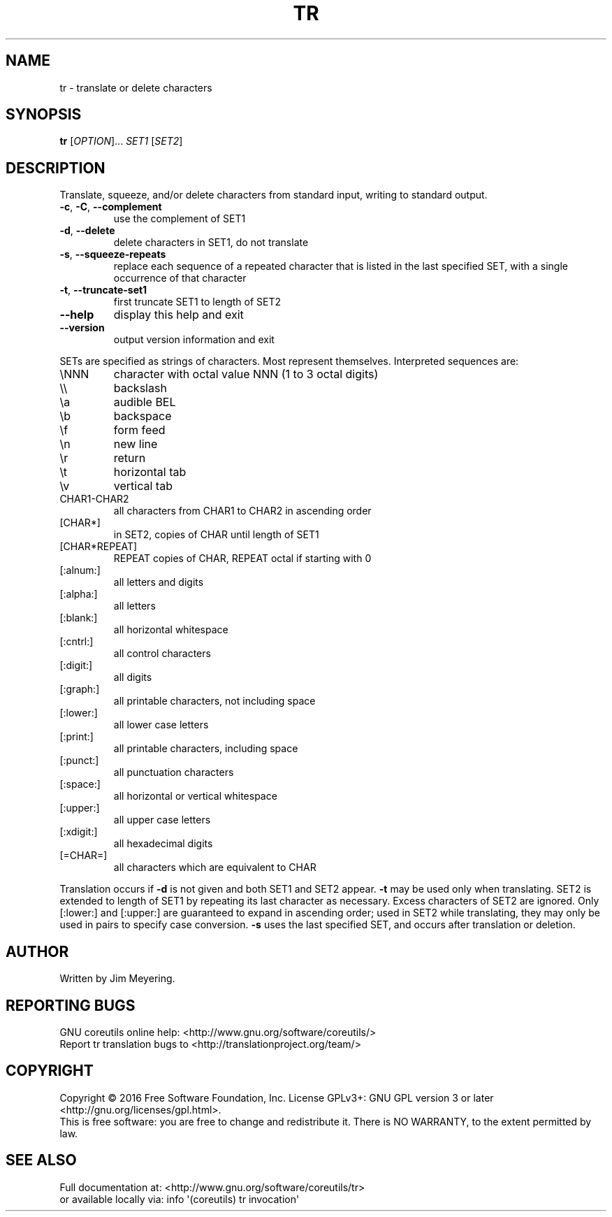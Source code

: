 .\" DO NOT MODIFY THIS FILE!  It was generated by help2man 1.47.3.
.TH TR "1" "February 2017" "GNU coreutils 8.26" "User Commands"
.SH NAME
tr \- translate or delete characters
.SH SYNOPSIS
.B tr
[\fI\,OPTION\/\fR]... \fI\,SET1 \/\fR[\fI\,SET2\/\fR]
.SH DESCRIPTION
.\" Add any additional description here
.PP
Translate, squeeze, and/or delete characters from standard input,
writing to standard output.
.TP
\fB\-c\fR, \fB\-C\fR, \fB\-\-complement\fR
use the complement of SET1
.TP
\fB\-d\fR, \fB\-\-delete\fR
delete characters in SET1, do not translate
.TP
\fB\-s\fR, \fB\-\-squeeze\-repeats\fR
replace each sequence of a repeated character
that is listed in the last specified SET,
with a single occurrence of that character
.TP
\fB\-t\fR, \fB\-\-truncate\-set1\fR
first truncate SET1 to length of SET2
.TP
\fB\-\-help\fR
display this help and exit
.TP
\fB\-\-version\fR
output version information and exit
.PP
SETs are specified as strings of characters.  Most represent themselves.
Interpreted sequences are:
.TP
\eNNN
character with octal value NNN (1 to 3 octal digits)
.TP
\e\e
backslash
.TP
\ea
audible BEL
.TP
\eb
backspace
.TP
\ef
form feed
.TP
\en
new line
.TP
\er
return
.TP
\et
horizontal tab
.TP
\ev
vertical tab
.TP
CHAR1\-CHAR2
all characters from CHAR1 to CHAR2 in ascending order
.TP
[CHAR*]
in SET2, copies of CHAR until length of SET1
.TP
[CHAR*REPEAT]
REPEAT copies of CHAR, REPEAT octal if starting with 0
.TP
[:alnum:]
all letters and digits
.TP
[:alpha:]
all letters
.TP
[:blank:]
all horizontal whitespace
.TP
[:cntrl:]
all control characters
.TP
[:digit:]
all digits
.TP
[:graph:]
all printable characters, not including space
.TP
[:lower:]
all lower case letters
.TP
[:print:]
all printable characters, including space
.TP
[:punct:]
all punctuation characters
.TP
[:space:]
all horizontal or vertical whitespace
.TP
[:upper:]
all upper case letters
.TP
[:xdigit:]
all hexadecimal digits
.TP
[=CHAR=]
all characters which are equivalent to CHAR
.PP
Translation occurs if \fB\-d\fR is not given and both SET1 and SET2 appear.
\fB\-t\fR may be used only when translating.  SET2 is extended to length of
SET1 by repeating its last character as necessary.  Excess characters
of SET2 are ignored.  Only [:lower:] and [:upper:] are guaranteed to
expand in ascending order; used in SET2 while translating, they may
only be used in pairs to specify case conversion.  \fB\-s\fR uses the last
specified SET, and occurs after translation or deletion.
.SH AUTHOR
Written by Jim Meyering.
.SH "REPORTING BUGS"
GNU coreutils online help: <http://www.gnu.org/software/coreutils/>
.br
Report tr translation bugs to <http://translationproject.org/team/>
.SH COPYRIGHT
Copyright \(co 2016 Free Software Foundation, Inc.
License GPLv3+: GNU GPL version 3 or later <http://gnu.org/licenses/gpl.html>.
.br
This is free software: you are free to change and redistribute it.
There is NO WARRANTY, to the extent permitted by law.
.SH "SEE ALSO"
Full documentation at: <http://www.gnu.org/software/coreutils/tr>
.br
or available locally via: info \(aq(coreutils) tr invocation\(aq

